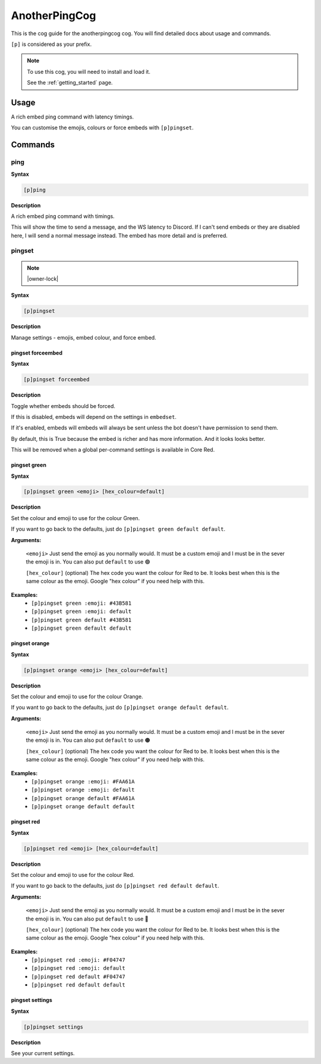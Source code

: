 .. _anotherpingcog:

==============
AnotherPingCog
==============

This is the cog guide for the anotherpingcog cog. You will
find detailed docs about usage and commands.

``[p]`` is considered as your prefix.

.. note::

    To use this cog, you will need to install and load it.

    See the :ref:`getting_started` page.

.. _anotherpingcog-usage:

-----
Usage
-----

A rich embed ping command with latency timings.

You can customise the emojis, colours or force embeds with ``[p]pingset``.


.. _anotherpingcog-commands:

--------
Commands
--------

.. _anotherpingcog-command-ping:

^^^^
ping
^^^^

**Syntax**

.. code-block:: none

    [p]ping 

**Description**

A rich embed ping command with timings.

This will show the time to send a message, and the WS latency to Discord.
If I can't send embeds or they are disabled here, I will send a normal message instead.
The embed has more detail and is preferred.

.. _anotherpingcog-command-pingset:

^^^^^^^
pingset
^^^^^^^

.. note:: |owner-lock|

**Syntax**

.. code-block:: none

    [p]pingset 

**Description**

Manage settings - emojis, embed colour, and force embed.

.. _anotherpingcog-command-pingset-forceembed:

""""""""""""""""""
pingset forceembed
""""""""""""""""""

**Syntax**

.. code-block:: none

    [p]pingset forceembed 

**Description**

Toggle whether embeds should be forced.

If this is disabled, embeds will depend on the settings in ``embedset``.

If it's enabled, embeds will embeds will always be sent unless the bot doesn't
have permission to send them.

By default, this is True because the embed is richer and has more information.
And it looks looks better.

This will be removed when a global per-command settings is available in Core Red.

.. _anotherpingcog-command-pingset-green:

"""""""""""""
pingset green
"""""""""""""

**Syntax**

.. code-block:: none

    [p]pingset green <emoji> [hex_colour=default]

**Description**

Set the colour and emoji to use for the colour Green.

If you want to go back to the defaults, just do ``[p]pingset green default default``.

**Arguments:**

    ``<emoji>``
    Just send the emoji as you normally would. It must be a custom emoji and I must
    be in the sever the emoji is in.
    You can also put ``default`` to use 🟢

    ``[hex_colour]`` (optional)
    The hex code you want the colour for Red to be. It looks best when this is the
    same colour as the emoji. Google "hex colour" if you need help with this.

**Examples:**
    - ``[p]pingset green :emoji: #43B581``
    - ``[p]pingset green :emoji: default``
    - ``[p]pingset green default #43B581``
    - ``[p]pingset green default default``

.. _anotherpingcog-command-pingset-orange:

""""""""""""""
pingset orange
""""""""""""""

**Syntax**

.. code-block:: none

    [p]pingset orange <emoji> [hex_colour=default]

**Description**

Set the colour and emoji to use for the colour Orange.

If you want to go back to the defaults, just do ``[p]pingset orange default default``.

**Arguments:**

    ``<emoji>``
    Just send the emoji as you normally would. It must be a custom emoji and I must
    be in the sever the emoji is in.
    You can also put ``default`` to use 🟠

    ``[hex_colour]`` (optional)
    The hex code you want the colour for Red to be. It looks best when this is the
    same colour as the emoji. Google "hex colour" if you need help with this.

**Examples:**
    - ``[p]pingset orange :emoji: #FAA61A``
    - ``[p]pingset orange :emoji: default``
    - ``[p]pingset orange default #FAA61A``
    - ``[p]pingset orange default default``

.. _anotherpingcog-command-pingset-red:

"""""""""""
pingset red
"""""""""""

**Syntax**

.. code-block:: none

    [p]pingset red <emoji> [hex_colour=default]

**Description**

Set the colour and emoji to use for the colour Red.

If you want to go back to the defaults, just do ``[p]pingset red default default``.

**Arguments:**

    ``<emoji>``
    Just send the emoji as you normally would. It must be a custom emoji and I must
    be in the sever the emoji is in.
    You can also put ``default`` to use 🔴

    ``[hex_colour]`` (optional)
    The hex code you want the colour for Red to be. It looks best when this is the
    same colour as the emoji. Google "hex colour" if you need help with this.

**Examples:**
    - ``[p]pingset red :emoji: #F04747``
    - ``[p]pingset red :emoji: default``
    - ``[p]pingset red default #F04747``
    - ``[p]pingset red default default``

.. _anotherpingcog-command-pingset-settings:

""""""""""""""""
pingset settings
""""""""""""""""

**Syntax**

.. code-block:: none

    [p]pingset settings 

**Description**

See your current settings.
